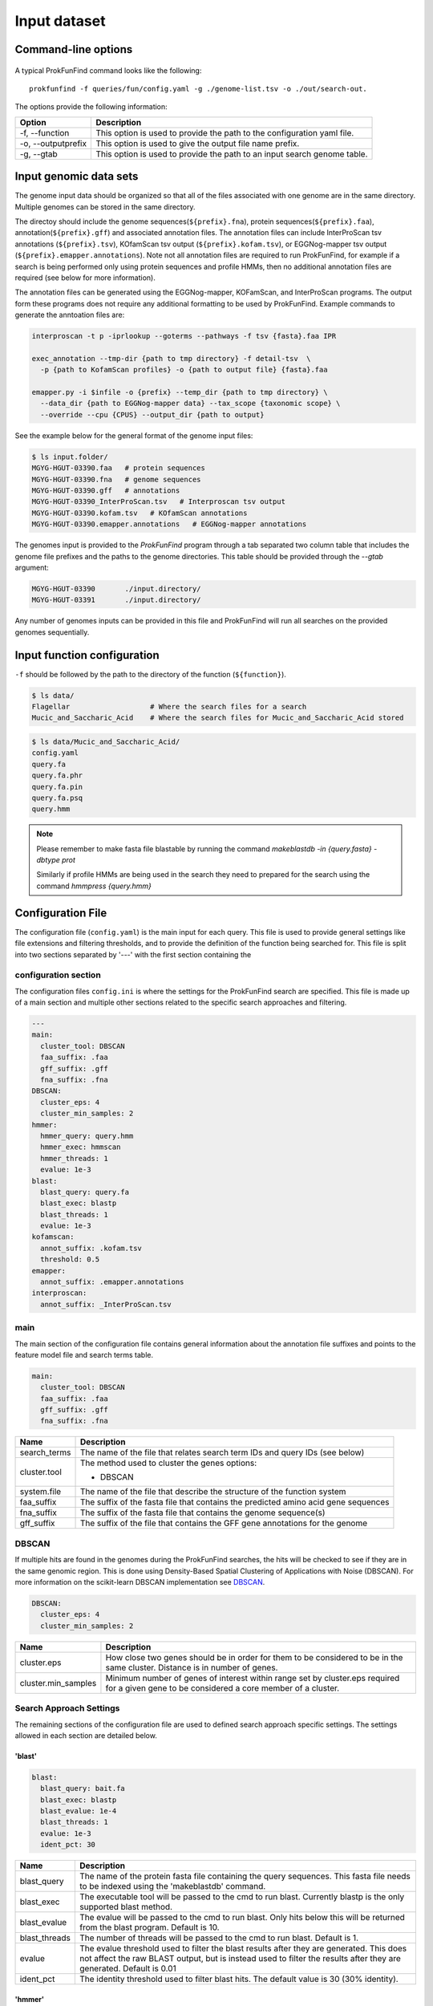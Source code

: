 .. ProkFunFind

.. _inputs:


*************
Input dataset
*************


Command-line options
####################

  .. literalinclude:: help.txt


A typical ProkFunFind command looks like the following::

   prokfunfind -f queries/fun/config.yaml -g ./genome-list.tsv -o ./out/search-out.

The options provide the following information:

====================  =================================================================================================================
Option                Description
====================  =================================================================================================================
-f, --function        This option is used to provide the path to the configuration yaml file.
--------------------  -----------------------------------------------------------------------------------------------------------------
-o, --outputprefix    This option is used to give the output file name prefix.
--------------------  -----------------------------------------------------------------------------------------------------------------
-g, --gtab            This option is used to provide the path to an input search genome table.
====================  =================================================================================================================



Input genomic data sets
########################

The genome input data should be organized so that all of the files associated
with one genome are in the same directory. Multiple genomes can be stored in the
same directory.

The directoy should include the genome sequences(``${prefix}.fna``),
protein sequences(``${prefix}.faa``), annotation(``${prefix}.gff``) and
associated annotation files.
The annotation files can include InterProScan tsv annotations (``${prefix}.tsv``),
KOfamScan tsv output (``${prefix}.kofam.tsv``), or EGGNog-mapper tsv output
(``${prefix}.emapper.annotations``). Note not all annotation files are required
to run ProkFunFind, for example if a search is being performed only using protein
sequences and profile HMMs, then no additional annotation files are required (see
below for more information).

The annotation files can be generated using the EGGNog-mapper, KOFamScan, and
InterProScan programs. The output form these programs does not require any
additional formatting to be used by ProkFunFind. Example commands to generate
the anntoation files are:

.. code-block::

  interproscan -t p -iprlookup --goterms --pathways -f tsv {fasta}.faa IPR

  exec_annotation --tmp-dir {path to tmp directory} -f detail-tsv  \
    -p {path to KofamScan profiles} -o {path to output file} {fasta}.faa

  emapper.py -i $infile -o {prefix} --temp_dir {path to tmp directory} \
    --data_dir {path to EGGNog-mapper data} --tax_scope {taxonomic scope} \
    --override --cpu {CPUS} --output_dir {path to output}


See the example below for the general format of the genome input files:

.. code-block::

  $ ls input.folder/
  MGYG-HGUT-03390.faa   # protein sequences
  MGYG-HGUT-03390.fna   # genome sequences
  MGYG-HGUT-03390.gff   # annotations
  MGYG-HGUT-03390_InterProScan.tsv   # Interproscan tsv output
  MGYG-HGUT-03390.kofam.tsv   # KOfamScan annotations
  MGYG-HGUT-03390.emapper.annotations   # EGGNog-mapper annotations

The genomes input is provided to the `ProkFunFind` program through a tab separated
two column table that includes the genome file prefixes and the paths to the
genome directories. This table should be provided through the `--gtab` argument:

.. code-block::

  MGYG-HGUT-03390	./input.directory/
  MGYG-HGUT-03391	./input.directory/

Any number of genomes inputs can be provided in this file and ProkFunFind will
run all searches on the provided genomes sequentially.


Input function configuration
############################
``-f`` should be followed by the path to the directory of the function (``${function}``).

.. code-block::

  $ ls data/
  Flagellar                   # Where the search files for a search
  Mucic_and_Saccharic_Acid    # Where the search files for Mucic_and_Saccharic_Acid stored




.. code-block::

  $ ls data/Mucic_and_Saccharic_Acid/
  config.yaml
  query.fa
  query.fa.phr
  query.fa.pin
  query.fa.psq
  query.hmm


.. NOTE::

 Please remember to make fasta file blastable by running the command
 `makeblastdb -in {query.fasta} -dbtype prot`

 Similarly if profile HMMs are being used in the search they need to
 prepared for the search using the command `hmmpress {query.hmm}`



Configuration File
##################
The configuration file (``config.yaml``) is the main input for each query. This file is used to
provide general settings like file extensions and filtering thresholds, and to
provide the definition of the function being searched for. This file is split
into two sections separated by '---' with the first section containing
the

configuration section
**********************
The configuration files ``config.ini`` is where the settings for the ProkFunFind
search are specified. This file is made up of a main section and multiple other
sections related to the specific search approaches and filtering.

.. code-block::

    ---
    main:
      cluster_tool: DBSCAN
      faa_suffix: .faa
      gff_suffix: .gff
      fna_suffix: .fna
    DBSCAN:
      cluster_eps: 4
      cluster_min_samples: 2
    hmmer:
      hmmer_query: query.hmm
      hmmer_exec: hmmscan
      hmmer_threads: 1
      evalue: 1e-3
    blast:
      blast_query: query.fa
      blast_exec: blastp
      blast_threads: 1
      evalue: 1e-3
    kofamscan:
      annot_suffix: .kofam.tsv
      threshold: 0.5
    emapper:
      annot_suffix: .emapper.annotations
    interproscan:
      annot_suffix: _InterProScan.tsv




main
****
The main section of the configuration file contains general information about
the annotation file suffixes and points to the feature model file and search
terms table.

.. code-block::

  main:
    cluster_tool: DBSCAN
    faa_suffix: .faa
    gff_suffix: .gff
    fna_suffix: .fna

===============  ==============================================================================
Name              Description
===============  ==============================================================================
search_terms      The name of the file that relates search term IDs and query IDs (see below)
---------------  ------------------------------------------------------------------------------
cluster.tool      The method used to cluster the genes
                  options:

                  * DBSCAN
---------------  ------------------------------------------------------------------------------
system.file       The name of the file that describe the structure of the function system
---------------  ------------------------------------------------------------------------------
faa_suffix        The suffix of the fasta file that contains the predicted amino acid
                  gene sequences
---------------  ------------------------------------------------------------------------------
fna_suffix        The suffix of the fasta file that contains the genome sequence(s)
---------------  ------------------------------------------------------------------------------
gff_suffix        The suffix of the file that contains the GFF gene annotations for the genome
===============  ==============================================================================


DBSCAN
******
If multiple hits are found in the genomes during the ProkFunFind searches, the
hits will be checked to see if they are in the same genomic region. This is done
using Density-Based Spatial Clustering of Applications with Noise (DBSCAN). For
more information on the scikit-learn DBSCAN implementation see `DBSCAN`_.

.. code-block::

  DBSCAN:
    cluster_eps: 4
    cluster_min_samples: 2

====================  =================================================================================================================
Name                  Description
====================  =================================================================================================================
cluster.eps           How close two genes should be in order for them to be considered to be in the same cluster. Distance is in
                      number of genes.
--------------------  -----------------------------------------------------------------------------------------------------------------
cluster.min_samples   Minimum number of genes of interest within range set by cluster.eps required for a given gene to be considered
                      a core member of a cluster.
====================  =================================================================================================================

.. _DBSCAN: https://scikit-learn.org/stable/modules/generated/sklearn.cluster.DBSCAN.html


Search Approach Settings
************************
The remaining sections of the configuration file are used to defined search
approach specific settings. The settings allowed in each section are detailed
below.

'blast'
^^^^^^^
.. code-block::


    blast:
      blast_query: bait.fa
      blast_exec: blastp
      blast_evalue: 1e-4
      blast_threads: 1
      evalue: 1e-3
      ident_pct: 30



===============  ================================================================================================================================
Name              Description
===============  ================================================================================================================================
blast_query       The name of the protein fasta file containing the query sequences. This fasta file needs to be indexed using the 'makeblastdb'
                  command.
---------------  --------------------------------------------------------------------------------------------------------------------------------
blast_exec        The executable tool will be passed to the cmd to run blast. Currently blastp is the only supported blast method.
---------------  --------------------------------------------------------------------------------------------------------------------------------
blast_evalue      The evalue will be passed to the cmd to run blast. Only hits below this will be returned from the blast program. Default is 10.
---------------  --------------------------------------------------------------------------------------------------------------------------------
blast_threads     The number of threads will be passed to the cmd to run blast. Default is 1.
---------------  --------------------------------------------------------------------------------------------------------------------------------
evalue            The evalue threshold used to filter the blast results after they are generated. This does not affect the raw BLAST output, but
                  is instead used to filter the results after they are generated. Default is 0.01
---------------  --------------------------------------------------------------------------------------------------------------------------------
ident_pct         The identity threshold used to filter blast hits. The default value is 30 (30% identity).
===============  ================================================================================================================================

'hmmer'
^^^^^^^

.. code-block::

    hmmer:
      hmmer_query: Hdc.hmm
      hmmer_exec: hmmscan
      hmmer_evalue: 1e-4
      hmmer_threads: 1
      evalue: 1e-3
      bitscore: 0

===============  ================================================================================================================================
Name              Description
===============  ================================================================================================================================
hmmer.query       The name of the profile HMM file file.
---------------  --------------------------------------------------------------------------------------------------------------------------------
hmmer.exec        The executable tool will be passed to the cmd to run blast. Currently hmmscan is the only supported HMMER method.
---------------  --------------------------------------------------------------------------------------------------------------------------------
hmmer.evalue      The evalue will be passed to the cmd to run hmmscan. Only hits below this will be returned from the hmmscan program.
                  Default is 10.
---------------  --------------------------------------------------------------------------------------------------------------------------------
hmmer.threads     The number of threads will be passed to the cmd to run hmmscan. Default is the number of cpu cores detected on your machine.
---------------  --------------------------------------------------------------------------------------------------------------------------------
evalue            The evalue threshold used to filter the hmmscan results after they are generated. This does not affect the raw hmmscan
                  output, but is instead used to filter the results after they are generated. Default is 0.01
---------------  --------------------------------------------------------------------------------------------------------------------------------
bitscore         The bitscore threshold used to filter blast hits. The default value is 0.
===============  ================================================================================================================================


'kofamscan'
^^^^^^^^^^^

.. code-block::

    kofamscan:
      annot_suffix: .kofam.tsv
      evalue: 1e-3
      threshold: 1

===============  ================================================================================================================================
Name              Description
===============  ================================================================================================================================
annot_suffix      The file extension for the kofamscan prediction output.
---------------  --------------------------------------------------------------------------------------------------------------------------------
evalue            The evalue threshold used to filter the kofamscan results. Default is 0.01
---------------  --------------------------------------------------------------------------------------------------------------------------------
threshold         The threshold value is used to adjust the score thresholds which are used to determine if a kofamscan prediction is
                  significant or not. Kofamscan assigns a prediction score to each protein query for each KO number. If the score is above a
                  predetermined value for that KO, then the protein is putatively assigned to that KO. This score can be adjusted using this
                  threshold setting, which will be used to multiply the score needed to make it more or less strict.
                  Example:
                  .. code-block::

                    K00001  gene1  score: 10    KO_value: 12
                    - if the threshold is set to 1, then this gene would not be assigned to K00001
                    - if the threshold is set to 0.5, then the KO_value needed would be adjusted to 6 (12*0.5), resulting in the gene being
                      assigned to K00001
===============  ================================================================================================================================

'interproscan'
^^^^^^^^^^^^^^

.. code-block::

  interproscan:
    annot_suffix: _InterProScan.tsv

===============  ================================================================================================================================
Name              Description
===============  ================================================================================================================================
annot_suffix      The name of the profile HMM file file.
===============  ================================================================================================================================


'emapper'
^^^^^^^^^^^

.. code-block::

  emapper:
    annot_suffix: .emapper.annotations
    evalue: 1e-3

===============  ================================================================================================================================
Name              Description
===============  ================================================================================================================================
annot_suffix      The file extension for the EGGNog-mapper prediction output.
---------------  --------------------------------------------------------------------------------------------------------------------------------
evalue            The evalue threshold used to filter the EGGNog-mapper results. Default is 0.01
===============  ================================================================================================================================


function definition
####################
The second part of the configuration file contains the definition of the
function of interest. Functions are defined in the YAML format in a hierarchical
structure. An example of a function definition can be seen below:

.. code-block::

    ---
    name: Equol Gene Cluster
    components:
    - name: Equol Production Pathway
      presence: essential
      components:
      - geneID: DHDR
        description: Dihydrodaidzein reductase
        presence: essential
        terms:
        - id: GCF_000422625.1_00043
          method: blast
          ident_pct: 90
          evalue: 0.00001
      - geneID: THDR
        description: Tetrahydrodaidzein reductase
        presence: essential
        terms:
        - id: COG1053
          method: emapper




Functions are defined in a nested structure. Each component is
defined with a name property, an optional description property, and
a presence property which defines if that component is essential or
nonessential for the overall function.

======================  ========================================================
Name                    Description
======================  ========================================================
name/geneID:(*str*)    The name of the components/ The gene ID
----------------------  --------------------------------------------------------
components:(*list*)      The list of subcomponents
----------------------  --------------------------------------------------------
presence:(*option*)     "essential", "nonessential"
----------------------  --------------------------------------------------------
analogs:(*dict*)        Followed an equivalent component
======================  ========================================================


Components are ultimately associated with geneIDs, which have the same
set of properties as higher level components, but also have search terms
associated with them. In the example below the geneID 'DHDR' is associated
with a sequence as a search term:

.. code-block::

  - geneID: DHDR
    description: Dihydrodaidzein reductase
    presence: essential
    terms:
    - id: GCF_000422625.1_00043
      method: blast
      ident_pct: 90
      evalue: 0.00001

Search terms consist of a search term ID, the method associated with searching
for this term, and additional filtering parameters. Any of the filtering parameters
applicable to a given search term can be set for individual search terms in this
way. See the configuration settings in the above sections for info on what
filtering parameters are applicable for each approach.
